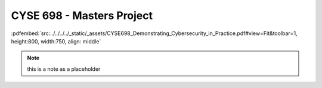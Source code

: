 ==========================
CYSE 698 - Masters Project
==========================

:pdfembed:`src:../../../../_static/_assets/CYSE698_Demonstrating_Cybersecurity_in_Practice.pdf#view=Fit&toolbar=1, height:800, width:750, align: middle`

.. note:: this is a note as a placeholder